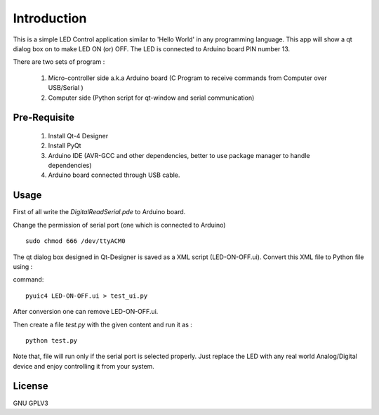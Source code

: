 Introduction
============
This is a simple LED Control application similar to 'Hello World' in any
programming language. This app will show a qt dialog box on to make LED ON
(or) OFF. The LED is connected to Arduino board PIN number 13.

There are two sets of program :

 #. Micro-controller side a.k.a Arduino board (C Program to receive commands from Computer over USB/Serial )

 #. Computer side (Python script for qt-window and serial communication)



Pre-Requisite
-------------

 #. Install Qt-4 Designer

 #. Install PyQt

 #. Arduino IDE (AVR-GCC and other dependencies, better to use package manager to handle dependencies)

 #. Arduino board connected through USB cable.


Usage
-----
First of all write the *DigitalReadSerial.pde* to Arduino board.

Change the permission of serial port (one which is connected to Arduino)

:: 
 
    sudo chmod 666 /dev/ttyACM0

The qt dialog box designed in Qt-Designer is saved as a XML script
(LED-ON-OFF.ui). Convert this XML file to Python file using :

command::

     pyuic4 LED-ON-OFF.ui > test_ui.py

After conversion one can remove LED-ON-OFF.ui.

Then create a file *test.py* with the given content and run it as :

::

    python test.py

Note that, file will run only if the serial port is selected properly.
Just replace the LED with any real world Analog/Digital device and enjoy
controlling it from your system.

License
-------
GNU GPLV3

